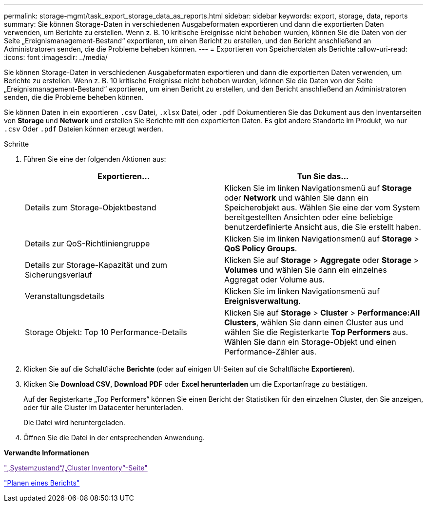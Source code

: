 ---
permalink: storage-mgmt/task_export_storage_data_as_reports.html 
sidebar: sidebar 
keywords: export, storage, data, reports 
summary: Sie können Storage-Daten in verschiedenen Ausgabeformaten exportieren und dann die exportierten Daten verwenden, um Berichte zu erstellen. Wenn z. B. 10 kritische Ereignisse nicht behoben wurden, können Sie die Daten von der Seite „Ereignismanagement-Bestand“ exportieren, um einen Bericht zu erstellen, und den Bericht anschließend an Administratoren senden, die die Probleme beheben können. 
---
= Exportieren von Speicherdaten als Berichte
:allow-uri-read: 
:icons: font
:imagesdir: ../media/


[role="lead"]
Sie können Storage-Daten in verschiedenen Ausgabeformaten exportieren und dann die exportierten Daten verwenden, um Berichte zu erstellen. Wenn z. B. 10 kritische Ereignisse nicht behoben wurden, können Sie die Daten von der Seite „Ereignismanagement-Bestand“ exportieren, um einen Bericht zu erstellen, und den Bericht anschließend an Administratoren senden, die die Probleme beheben können.

Sie können Daten in ein exportieren `.csv` Datei, `.xlsx` Datei, oder `.pdf` Dokumentieren Sie das Dokument aus den Inventarseiten von *Storage* und *Network* und erstellen Sie Berichte mit den exportierten Daten. Es gibt andere Standorte im Produkt, wo nur `.csv` Oder `.pdf` Dateien können erzeugt werden.

.Schritte
. Führen Sie eine der folgenden Aktionen aus:
+
|===
| Exportieren... | Tun Sie das... 


 a| 
Details zum Storage-Objektbestand
 a| 
Klicken Sie im linken Navigationsmenü auf *Storage* oder *Network* und wählen Sie dann ein Speicherobjekt aus. Wählen Sie eine der vom System bereitgestellten Ansichten oder eine beliebige benutzerdefinierte Ansicht aus, die Sie erstellt haben.



 a| 
Details zur QoS-Richtliniengruppe
 a| 
Klicken Sie im linken Navigationsmenü auf *Storage* > *QoS Policy Groups*.



 a| 
Details zur Storage-Kapazität und zum Sicherungsverlauf
 a| 
Klicken Sie auf *Storage* > *Aggregate* oder *Storage* > *Volumes* und wählen Sie dann ein einzelnes Aggregat oder Volume aus.



 a| 
Veranstaltungsdetails
 a| 
Klicken Sie im linken Navigationsmenü auf *Ereignisverwaltung*.



 a| 
Storage Objekt: Top 10 Performance-Details
 a| 
Klicken Sie auf *Storage* > *Cluster* > *Performance:All Clusters*, wählen Sie dann einen Cluster aus und wählen Sie die Registerkarte *Top Performers* aus. Wählen Sie dann ein Storage-Objekt und einen Performance-Zähler aus.

|===
. Klicken Sie auf die Schaltfläche *Berichte* (oder auf einigen UI-Seiten auf die Schaltfläche *Exportieren*).
. Klicken Sie *Download CSV*, *Download PDF* oder *Excel herunterladen* um die Exportanfrage zu bestätigen.
+
Auf der Registerkarte „Top Performers“ können Sie einen Bericht der Statistiken für den einzelnen Cluster, den Sie anzeigen, oder für alle Cluster im Datacenter herunterladen.

+
Die Datei wird heruntergeladen.

. Öffnen Sie die Datei in der entsprechenden Anwendung.


*Verwandte Informationen*

link:["„Systemzustand“/„Cluster Inventory“-Seite"]

link:../reporting/task_schedule_report.html["Planen eines Berichts"]
